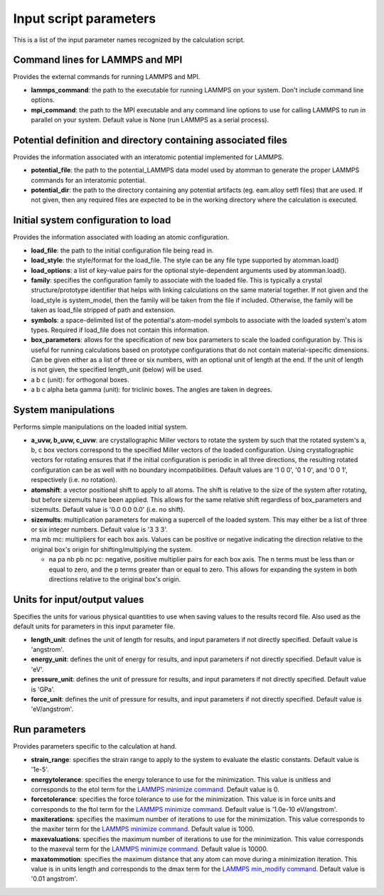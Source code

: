 Input script parameters
-----------------------

This is a list of the input parameter names recognized by the
calculation script.

Command lines for LAMMPS and MPI
~~~~~~~~~~~~~~~~~~~~~~~~~~~~~~~~

Provides the external commands for running LAMMPS and MPI.

-  **lammps\_command**: the path to the executable for running LAMMPS on
   your system. Don't include command line options.

-  **mpi\_command**: the path to the MPI executable and any command line
   options to use for calling LAMMPS to run in parallel on your system.
   Default value is None (run LAMMPS as a serial process).

Potential definition and directory containing associated files
~~~~~~~~~~~~~~~~~~~~~~~~~~~~~~~~~~~~~~~~~~~~~~~~~~~~~~~~~~~~~~

Provides the information associated with an interatomic potential
implemented for LAMMPS.

-  **potential\_file**: the path to the potential\_LAMMPS data model
   used by atomman to generate the proper LAMMPS commands for an
   interatomic potential.

-  **potential\_dir**: the path to the directory containing any
   potential artifacts (eg. eam.alloy setfl files) that are used. If not
   given, then any required files are expected to be in the working
   directory where the calculation is executed.

Initial system configuration to load
~~~~~~~~~~~~~~~~~~~~~~~~~~~~~~~~~~~~

Provides the information associated with loading an atomic
configuration.

-  **load\_file**: the path to the initial configuration file being read
   in.

-  **load\_style**: the style/format for the load\_file. The style can
   be any file type supported by atomman.load()

-  **load\_options**: a list of key-value pairs for the optional
   style-dependent arguments used by atomman.load().

-  **family**: specifies the configuration family to associate with the
   loaded file. This is typically a crystal structure/prototype
   identifier that helps with linking calculations on the same material
   together. If not given and the load\_style is system\_model, then the
   family will be taken from the file if included. Otherwise, the family
   will be taken as load\_file stripped of path and extension.

-  **symbols**: a space-delimited list of the potential's atom-model
   symbols to associate with the loaded system's atom types. Required if
   load\_file does not contain this information.

-  **box\_parameters**: allows for the specification of new box
   parameters to scale the loaded configuration by. This is useful for
   running calculations based on prototype configurations that do not
   contain material-specific dimensions. Can be given either as a list
   of three or six numbers, with an optional unit of length at the end.
   If the unit of length is not given, the specified length\_unit
   (below) will be used.

-  a b c (unit): for orthogonal boxes.

-  a b c alpha beta gamma (unit): for triclinic boxes. The angles are
   taken in degrees.

System manipulations
~~~~~~~~~~~~~~~~~~~~

Performs simple manipulations on the loaded initial system.

-  **a\_uvw, b\_uvw, c\_uvw**: are crystallographic Miller vectors to
   rotate the system by such that the rotated system's a, b, c box
   vectors correspond to the specified Miller vectors of the loaded
   configuration. Using crystallographic vectors for rotating ensures
   that if the initial configuration is periodic in all three
   directions, the resulting rotated configuration can be as well with
   no boundary incompatibilities. Default values are '1 0 0', '0 1 0',
   and '0 0 1', respectively (i.e. no rotation).

-  **atomshift**: a vector positional shift to apply to all atoms. The
   shift is relative to the size of the system after rotating, but
   before sizemults have been applied. This allows for the same relative
   shift regardless of box\_parameters and sizemults. Default value is
   '0.0 0.0 0.0' (i.e. no shift).

-  **sizemults**: multiplication parameters for making a supercell of
   the loaded system. This may either be a list of three or six integer
   numbers. Default value is '3 3 3'.

-  ma mb mc: multipliers for each box axis. Values can be positive or
   negative indicating the direction relative to the original box's
   origin for shifting/multiplying the system.

   -  na pa nb pb nc pc: negative, positive multiplier pairs for each
      box axis. The n terms must be less than or equal to zero, and the
      p terms greater than or equal to zero. This allows for expanding
      the system in both directions relative to the original box's
      origin.

Units for input/output values
~~~~~~~~~~~~~~~~~~~~~~~~~~~~~

Specifies the units for various physical quantities to use when saving
values to the results record file. Also used as the default units for
parameters in this input parameter file.

-  **length\_unit**: defines the unit of length for results, and input
   parameters if not directly specified. Default value is 'angstrom'.

-  **energy\_unit**: defines the unit of energy for results, and input
   parameters if not directly specified. Default value is 'eV'.

-  **pressure\_unit**: defines the unit of pressure for results, and
   input parameters if not directly specified. Default value is 'GPa'.

-  **force\_unit**: defines the unit of pressure for results, and input
   parameters if not directly specified. Default value is 'eV/angstrom'.

Run parameters
~~~~~~~~~~~~~~

Provides parameters specific to the calculation at hand.

-  **strain\_range**: specifies the strain range to apply to the system
   to evaluate the elastic constants. Default value is '1e-5'.

-  **energytolerance**: specifies the energy tolerance to use for the
   minimization. This value is unitless and corresponds to the etol term
   for the `LAMMPS minimize
   command. <http://lammps.sandia.gov/doc/minimize.html>`__ Default
   value is 0.

-  **forcetolerance**: specifies the force tolerance to use for the
   minimization. This value is in force units and corresponds to the
   ftol term for the `LAMMPS minimize
   command. <http://lammps.sandia.gov/doc/minimize.html>`__ Default
   value is '1.0e-10 eV/angstrom'.

-  **maxiterations**: specifies the maximum number of iterations to use
   for the minimization. This value corresponds to the maxiter term for
   the `LAMMPS minimize
   command. <http://lammps.sandia.gov/doc/minimize.html>`__ Default
   value is 1000.

-  **maxevaluations**: specifies the maximum number of iterations to use
   for the minimization. This value corresponds to the maxeval term for
   the `LAMMPS minimize
   command. <http://lammps.sandia.gov/doc/minimize.html>`__ Default
   value is 10000.

-  **maxatommotion**: specifies the maximum distance that any atom can
   move during a minimization iteration. This value is in units length
   and corresponds to the dmax term for the `LAMMPS min\_modify
   command. <http://lammps.sandia.gov/doc/min_modify.html>`__ Default
   value is '0.01 angstrom'.
